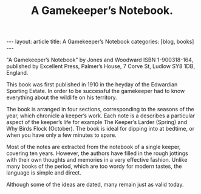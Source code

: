 #+STARTUP: showall indent
#+STARTUP: hidestars
#+OPTIONS: H:2 num:nil tags:nil toc:nil timestamps:nil
#+TITLE: A Gamekeeper’s Notebook.
#+BEGIN_HTML
---
layout: article
title: A Gamekeeper’s Notebook
categories: [blog, books]
---
#+END_HTML

"A Gamekeeper’s Notebook" by Jones and Woodward ISBN 1-900318-164,
published by Excellent Press, Palmer’s House, 7 Corve St, Ludlow SY8
1DB, England.

This book was first published in 1910 in the heyday of the Edwardian
Sporting Estate. In order to be successful the gamekeeper had to know
everything about the wildlife on his territory.

The book is arranged in four sections, corresponding to the seasons of
the year, which chronicle a keeper’s work. Each note is a describes a
particular aspect of the keeper’s life for example The Keeper’s Larder
(Spring) and Why Birds Flock (October). The book is ideal for dipping
into at bedtime, or when you have only a few minutes to spare.

Most of the notes are extracted from the notebook of a single keeper,
covering ten years. However, the authors have filled in the rough
jottings with their own thoughts and memories in a very effective
fashion. Unlike many books of the period, which are too wordy for
modern tastes, the language is simple and direct.

Although some of the ideas are dated, many remain just as valid today.

